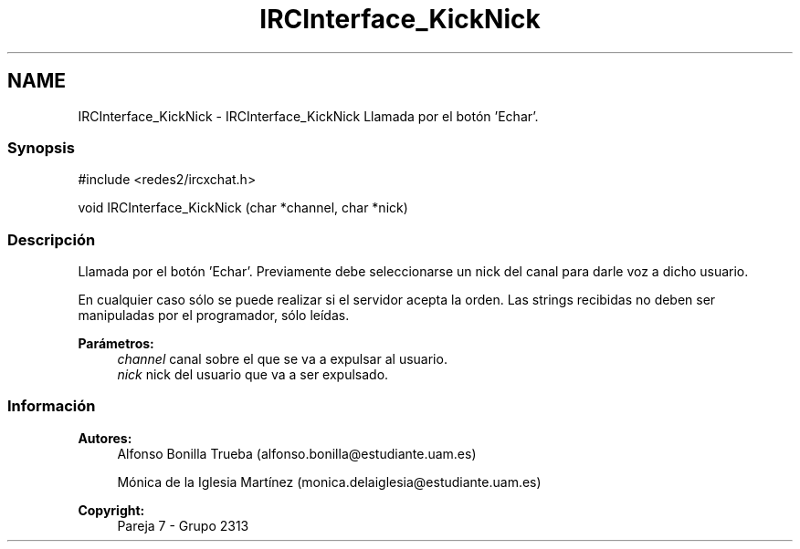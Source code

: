 .TH "IRCInterface_KickNick" 3 "Lunes, 8 de Mayo de 2017" "Version Versión&nbsp;1.0" "Redes de Comunicaciones 2" \" -*- nroff -*-
.ad l
.nh
.SH NAME
IRCInterface_KickNick \- IRCInterface_KickNick 
Llamada por el botón 'Echar'\&.
.PP
.SS "Synopsis"
.PP
.PP
.nf
#include <redes2/ircxchat\&.h>

   void IRCInterface_KickNick (char *channel, char *nick)
.fi
.PP
.PP
.SS "Descripción"
.PP
Llamada por el botón 'Echar'\&. Previamente debe seleccionarse un nick del canal para darle voz a dicho usuario\&.
.PP
En cualquier caso sólo se puede realizar si el servidor acepta la orden\&. Las strings recibidas no deben ser manipuladas por el programador, sólo leídas\&.
.PP
\fBParámetros:\fP
.RS 4
\fIchannel\fP canal sobre el que se va a expulsar al usuario\&. 
.br
\fInick\fP nick del usuario que va a ser expulsado\&.
.RE
.PP
.PP
.PP
.SS "Información"
.PP
\fBAutores:\fP
.RS 4
Alfonso Bonilla Trueba (alfonso.bonilla@estudiante.uam.es) 
.PP
Mónica de la Iglesia Martínez (monica.delaiglesia@estudiante.uam.es) 
.RE
.PP
\fBCopyright:\fP
.RS 4
Pareja 7 - Grupo 2313
.RE
.PP
.PP
 
